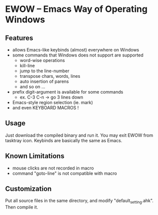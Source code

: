 * EWOW -- Emacs Way of Operating Windows
** Features

+ allows Emacs-like keybinds (almost) everywhere on Windows
+ some commands that Windows does not support are supported
  - word-wise operations
  - kill-line
  - jump to the line-number
  - transpose chars, words, lines
  - auto insertion of parens
  - and so on ...
+ prefix digit-argument is available for some commands
  - ex. C-3 C-n -> go 3 lines down
+ Emacs-style region selection (ie. mark)
+ and even KEYBOARD MACROS !

** Usage

Just download the compiled binary and run it. You may exit EWOW from
tasktray icon. Keybinds are basically the same as Emacs.

** Known Limitations

+ mouse clicks are not recorded in macro
+ command "goto-line" is not compatible with macro

** Customization

Put all source files in the same directory, and modify
"default_setting.ahk". Then compile it.

